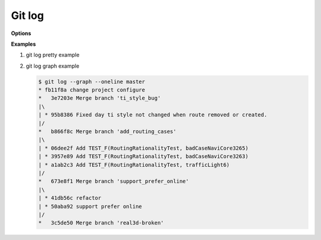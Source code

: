Git log
=======

**Options**

.. code-block:: sh
   :caption: Hot hits options 

   git log  -<number> 
   # Limit the number of commits to output to number

   git log  --skip=<number>
   # Skip number commits before starting to show the commit output

   git log  --since=<date>
   git log  --after=<date>
   # Show commits more recent than a specific date
   
   git log  --until=<date>
   git log  --before=<date>
   # Show commits older than a specific date
   
   git log  --author=<pattern>
   git log  --committer=<pattern>
   # Limits the commits output to ones with author/committer header
   # lines match the specific pattern (regular expression)
   
   git log  [--invert-grep] [--regexp-ignore-case] [--all-match] --grep=<pattern>
   # Limit the commits output to ones with log messages that matches the specified
   # pattern (regular expression). With more than one --grep=<pattern>, commits
   # whose message matches any of the given patterns are chosen.

   git log --remotes[=pattern]
   # list <commits> in remote tracking branch.
   # if <pattern> is given, limit remote-tracking branches to ones matching given shell blob.

   git --all
   # list both local and remote branch <commits>.

   --abbrev-commit
   # Instead of showing the full 40-byte hexadecimal commit object name, 
   # show only a partial prefix, Non default number of digits can be 
   # specified with “--abbrev=<n>”.

   --no-abbrev-commit
   # Show the full 40-byte hexadecimal commit object name.

   --color[=<when>]
   --no-color == --color=never
   # Show colored diff. --color (i.e. without =<when>) is the same as --color=always.
   # <when> can be one of always, never, or auto.

   --word-diff[=<mode>]
   # Show a word diff, using the <mode> to delimit changed words.
   # By default, words are delimited by whitespace; see --word-diff-regex below.
   # The <mode> defaults to plain, and must be one of: color, plain, porcelain, none

   git log --pretty[=<format>]
   # Pretty-print the contents of the commit logs in a given format,
   # where <format> can be one of oneline, short, medium, full, fuller, email, raw,
   # format:<string> and tformat:<string>. When <format> is none of the above,
   # and has %placeholder in it, it acts as if --pretty=tformat:<string> were given
   # When =<format> part is omitted, it defaults to medium.

   git --follow
   # Continue listing the history of a file beyond renames (works only for a single file).


**Examples**

#. git log pretty example
   
   .. code-block:: sh
      :caption: git-branches-by-commit-date
      
      #!/usr/bin/sh
      # Credit http://stackoverflow.com/a/2514279
      
      for branch in `git branch -r | grep -v HEAD`
      do
         echo -e `git show --format="%ai %ar by %an" $branch | head -n 1` \\t$branch
      done |
         sort -r
      
      #for branch in `git branch -r | grep -v HEAD`
      #do
      #  echo -e `git show --pretty=format:"%Cred %cn %Cgreen %ar %Creset" $branch | head -n 1` $branch
      #done | 
      #  sort -r


#. git log graph example
   
   .. code-block:: sh

      $ git log --graph --oneline master
      * fb11f8a change project configure
      *   3e7203e Merge branch 'ti_style_bug'
      |\
      | * 95b8386 Fixed day ti style not changed when route removed or created.
      |/
      *   b866f8c Merge branch 'add_routing_cases'
      |\
      | * 06dee2f Add TEST_F(RoutingRationalityTest, badCaseNaviCore3265)
      | * 3957e89 Add TEST_F(RoutingRationalityTest, badCaseNaviCore3263)
      | * a1ab2c3 Add TEST_F(RoutingRationalityTest, trafficLight6)
      |/
      *   673e8f1 Merge branch 'support_prefer_online'
      |\
      | * 41db56c refactor
      | * 50aba92 support prefer online
      |/
      *   3c5de50 Merge branch 'real3d-broken'
